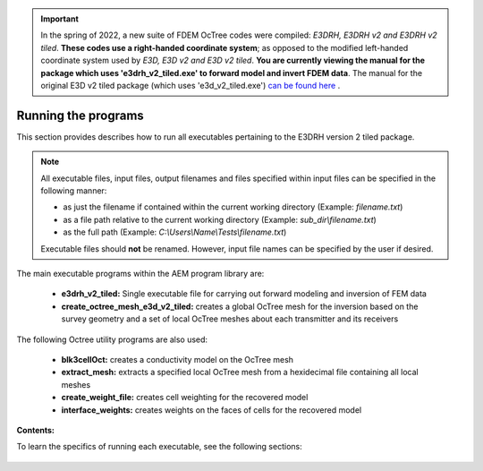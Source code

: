 .. _running:

.. important:: In the spring of 2022, a new suite of FDEM OcTree codes were compiled: *E3DRH, E3DRH v2 and E3DRH v2 tiled*. **These codes use a right-handed coordinate system**; as opposed to the modified left-handed coordinate system used by *E3D, E3D v2 and E3D v2 tiled*. **You are currently viewing the manual for the package which uses 'e3drh_v2_tiled.exe' to forward model and invert FDEM data**. The manual for the original E3D v2 tiled package (which uses 'e3d_v2_tiled.exe') `can be found here <https://e3d.readthedocs.io/en/e3d_v2_tiled/>`__ .

Running the programs
====================

This section provides describes how to run all executables pertaining to the E3DRH version 2 tiled package.

.. note::

    All executable files, input files, output filenames and files specified within input files can be specified in the following manner:

    - as just the filename if contained within the current working directory (Example: *filename.txt*)
    - as a file path relative to the current working directory (Example: *sub_dir\\filename.txt*)
    - as the full path (Example: *C:\\Users\\Name\\Tests\\filename.txt*)

    Executable files should **not** be renamed. However, input file names can be specified by the user if desired.

The main executable programs within the AEM program library are:

    - **e3drh_v2_tiled:** Single executable file for carrying out forward modeling and inversion of FEM data
    - **create_octree_mesh_e3d_v2_tiled:** creates a global OcTree mesh for the inversion based on the survey geometry and a set of local OcTree meshes about each transmitter and its receivers

The following Octree utility programs are also used:

    - **blk3cellOct:** creates a conductivity model on the OcTree mesh
    - **extract_mesh:** extracts a specified local OcTree mesh from a hexidecimal file containing all local meshes
    - **create_weight_file:** creates cell weighting for the recovered model
    - **interface_weights:** creates weights on the faces of cells for the recovered model

**Contents:**

To learn the specifics of running each executable, see the following sections:

  .. toctree::
    :maxdepth: 1

    OcTree Mesh Generation <programs/createOcTree>
    Creating Octree Models <programs/createModel>
    Extract Tile <programs/extractOcTree>
    Forward Modeling <programs/forward>
    Additional Cell and Face Weights <programs/weightsFiles>
    Inversion <programs/inversion>

